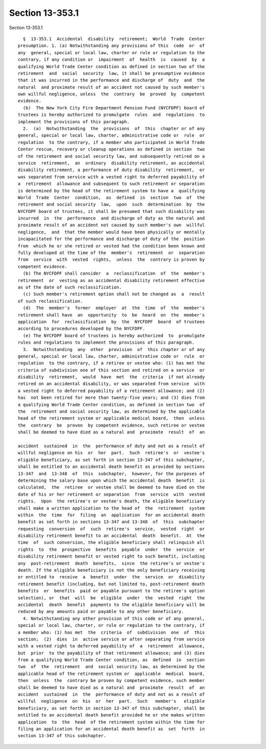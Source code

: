 Section 13-353.1
================

Section 13-353.1 ::    
        
     
        §  13-353.1  Accidental  disability  retirement;  World  Trade  Center
      presumption. 1. (a) Notwithstanding any provisions of this  code  or  of
      any  general, special or local law, charter or rule or regulation to the
      contrary, if any condition or  impairment  of  health  is  caused  by  a
      qualifying World Trade Center condition as defined in section two of the
      retirement  and  social  security  law, it shall be presumptive evidence
      that it was incurred in the performance and discharge of  duty  and  the
      natural  and proximate result of an accident not caused by such member's
      own willful negligence, unless  the  contrary  be  proved  by  competent
      evidence.
        (b)  The New York City Fire Department Pension Fund (NYCFDPF) board of
      trustees is hereby authorized to promulgate  rules  and  regulations  to
      implement the provisions of this paragraph.
        2.  (a)  Notwithstanding  the  provisions  of  this  chapter or of any
      general, special or local law, charter, administrative code or  rule  or
      regulation  to the contrary, if a member who participated in World Trade
      Center rescue, recovery or cleanup operations as defined in section  two
      of the retirement and social security law, and subsequently retired on a
      service  retirement,  an  ordinary  disability retirement, an accidental
      disability retirement, a performance of duty disability  retirement,  or
      was separated from service with a vested right to deferred payability of
      a  retirement  allowance and subsequent to such retirement or separation
      is determined by the head of the retirement system to have a  qualifying
      World  Trade  Center  condition,  as  defined  in  section  two  of  the
      retirement and social security  law,  upon  such  determination  by  the
      NYCFDPF board of trustees, it shall be presumed that such disability was
      incurred  in  the  performance  and discharge of duty as the natural and
      proximate result of an accident not caused by such member's own  willful
      negligence,  and  that the member would have been physically or mentally
      incapacitated for the performance and discharge of duty of the  position
      from  which he or she retired or vested had the condition been known and
      fully developed at the time of the  member's  retirement  or  separation
      from  service  with  vested  rights,  unless  the  contrary is proven by
      competent evidence.
        (b) The NYCFDPF shall consider  a  reclassification  of  the  member's
      retirement  or  vesting as an accidental disability retirement effective
      as of the date of such reclassification.
        (c) Such member's retirement option shall not be changed as  a  result
      of such reclassification.
        (d)  The  member's  former  employer  at  the  time  of  the  member's
      retirement shall have  an  opportunity  to  be  heard  on  the  member's
      application  for  reclassification  by  the  NYCFDPF  board  of trustees
      according to procedures developed by the NYCFDPF.
        (e) The NYCFDPF board of trustees is hereby authorized  to  promulgate
      rules and regulations to implement the provisions of this paragraph.
        3.  Notwithstanding  any  other  provision  of  this chapter or of any
      general, special or local law, charter, administrative code or  rule  or
      regulation  to the contrary, if a retiree or vestee who: (1) has met the
      criteria of subdivision one of this section and retired on a service  or
      disability  retirement,  would  have  met  the  criteria  if not already
      retired on an accidental disability, or was separated from service  with
      a vested right to deferred payability of a retirement allowance; and (2)
      has  not been retired for more than twenty-five years; and (3) dies from
      a qualifying World Trade Center condition, as defined in section two  of
      the  retirement and social security law, as determined by the applicable
      head of the retirement system or applicable medical board,  then  unless
      the  contrary  be  proven  by competent evidence, such retiree or vestee
      shall be deemed to have died as a natural and  proximate  result  of  an
    
      accident  sustained  in  the  performance of duty and not as a result of
      willful negligence on his  or  her  part.  Such  retiree's  or  vestee's
      eligible beneficiary, as set forth in section 13-347 of this subchapter,
      shall be entitled to an accidental death benefit as provided by sections
      13-347  and  13-348  of  this  subchapter,  however, for the purposes of
      determining the salary base upon which the accidental death  benefit  is
      calculated,  the  retiree  or vestee shall be deemed to have died on the
      date of his or her retirement or separation  from  service  with  vested
      rights.  Upon  the retiree's or vestee's death, the eligible beneficiary
      shall make a written application to the head of  the  retirement  system
      within  the  time  for  filing  an  application  for an accidental death
      benefit as set forth in sections 13-347 and 13-348  of  this  subchapter
      requesting  conversion  of  such  retiree's  service,  vested  right  or
      disability retirement benefit to an accidental  death  benefit.  At  the
      time  of  such conversion, the eligible beneficiary shall relinquish all
      rights  to  the  prospective  benefits  payable  under  the  service  or
      disability retirement benefit or vested right to such benefit, including
      any  post-retirement  death  benefits,  since  the retiree's or vestee's
      death. If the eligible beneficiary is not the only beneficiary receiving
      or entitled to  receive  a  benefit  under  the  service  or  disability
      retirement benefit (including, but not limited to, post-retirement death
      benefits  or  benefits  paid or payable pursuant to the retiree's option
      selection), or  that  will  be  eligible  under  the  vested  right  the
      accidental  death  benefit  payments to the eligible beneficiary will be
      reduced by any amounts paid or payable to any other beneficiary.
        4. Notwithstanding any other provision of this code or of any general,
      special or local law, charter, or rule or regulation to the contrary, if
      a member who: (1) has met  the  criteria  of  subdivision  one  of  this
      section;  (2)  dies  in  active service or after separating from service
      with a vested right to deferred payability of  a  retirement  allowance,
      but  prior  to the payability of that retirement allowance; and (3) dies
      from a qualifying World Trade Center condition, as  defined  in  section
      two  of  the  retirement  and  social security law, as determined by the
      applicable head of the retirement system or  applicable  medical  board,
      then  unless  the  contrary be proven by competent evidence, such member
      shall be deemed to have died as a natural and  proximate  result  of  an
      accident  sustained  in  the  performance of duty and not as a result of
      willful  negligence  on  his  or  her  part.  Such   member's   eligible
      beneficiary, as set forth in section 13-347 of this subchapter, shall be
      entitled to an accidental death benefit provided he or she makes written
      application  to  the  head  of the retirement system within the time for
      filing an application for an accidental death benefit as  set  forth  in
      section 13-347 of this subchapter.
    
    
    
    
    
    
    